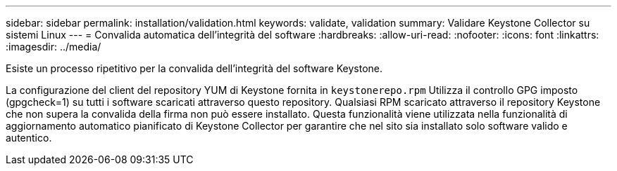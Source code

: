---
sidebar: sidebar 
permalink: installation/validation.html 
keywords: validate, validation 
summary: Validare Keystone Collector su sistemi Linux 
---
= Convalida automatica dell'integrità del software
:hardbreaks:
:allow-uri-read: 
:nofooter: 
:icons: font
:linkattrs: 
:imagesdir: ../media/


[role="lead"]
Esiste un processo ripetitivo per la convalida dell'integrità del software Keystone.

La configurazione del client del repository YUM di Keystone fornita in `keystonerepo.rpm` Utilizza il controllo GPG imposto (gpgcheck=1) su tutti i software scaricati attraverso questo repository. Qualsiasi RPM scaricato attraverso il repository Keystone che non supera la convalida della firma non può essere installato. Questa funzionalità viene utilizzata nella funzionalità di aggiornamento automatico pianificato di Keystone Collector per garantire che nel sito sia installato solo software valido e autentico.
